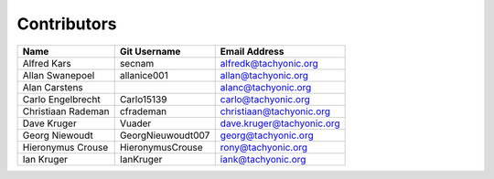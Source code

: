 Contributors
============
+---------------------+---------------------+------------------------------------+
|Name                 | Git Username        | Email Address                      |
+=====================+=====================+====================================+
|Alfred Kars          | secnam              |alfredk@tachyonic.org               |
+---------------------+---------------------+------------------------------------+
|Allan Swanepoel      | allanice001         |allan@tachyonic.org                 |              
+---------------------+---------------------+------------------------------------+
|Alan Carstens        |                     |alanc@tachyonic.org                 |
+---------------------+---------------------+------------------------------------+
|Carlo Engelbrecht    | Carlo15139          |carlo@tachyonic.org                 |
+---------------------+---------------------+------------------------------------+
|Christiaan Rademan   | cfrademan           |christiaan@tachyonic.org            |
+---------------------+---------------------+------------------------------------+
|Dave Kruger          | Vuader              |dave.kruger@tachyonic.org           |
+---------------------+---------------------+------------------------------------+
|Georg Niewoudt       | GeorgNieuwoudt007   |georg@tachyonic.org                 |
+---------------------+---------------------+------------------------------------+
|Hieronymus Crouse    | HieronymusCrouse    |rony@tachyonic.org                  |
+---------------------+---------------------+------------------------------------+
|Ian Kruger           | IanKruger           |iank@tachyonic.org                  |
+---------------------+---------------------+------------------------------------+

